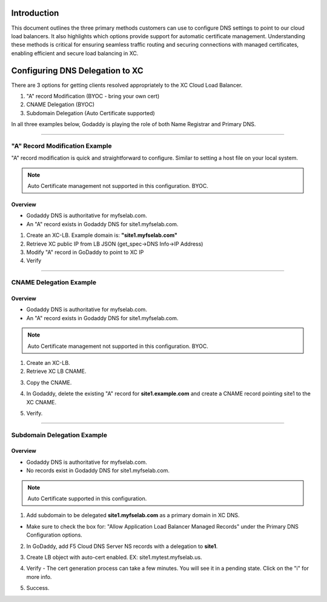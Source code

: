 .. title:: Configuring DNS for XC Load Balancer

.. meta::
   :description: Configuring DNS Options for XC LB Services
   :keywords: F5, Distributed Cloud, XC, DNS, LB, AutoCert
   :category: Field-Sourced-Content
   :sub-category: how-to
   :author: Brad Scherer
   
.. _lb-dns-config:

Introduction
================================

This document outlines the three primary methods customers can use to configure DNS settings to point to our cloud load balancers. 
It also highlights which options provide support for automatic certificate management. 
Understanding these methods is critical for ensuring seamless traffic routing and securing connections with managed certificates, enabling efficient and secure load balancing in XC.

Configuring DNS Delegation to XC
================================

There are 3 options for getting clients resolved appropriately to the XC Cloud Load Balancer.

1. "A" record Modification (BYOC - bring your own cert)
2. CNAME Delegation (BYOC)
3. Subdomain Delegation (Auto Certificate supported)

In all three examples below, Godaddy is playing the role of both Name Registrar and Primary DNS.

################################################################################

"A" Record Modification Example
-------------------------------

"A" record modification is quick and straightforward to configure. Similar to setting a host file on your local system.

.. note:: Auto Certificate management not supported in this configuration. BYOC.

Overview
~~~~~~~~

- Godaddy DNS is authoritative for myfselab.com.
- An "A" record exists in Godaddy DNS for site1.myfselab.com.

.. image:: ./images/dober-man/site1.png
   :alt: site1.myfselab.com DNS

1. Create an XC-LB. Example domain is: **"site1.myfselab.com"**
2. Retrieve XC public IP from LB JSON (get_spec->DNS Info->IP Address)
3. Modify "A" record in GoDaddy to point to XC IP
4. Verify

.. image:: ./images/dober-man/site1a.png
   :alt: site1 New "A" Record

################################################################################

CNAME Delegation Example
------------------------

Overview
~~~~~~~~

- Godaddy DNS is authoritative for myfselab.com.
- An "A" record exists in Godaddy DNS for site1.myfselab.com.

.. note:: Auto Certificate management not supported in this configuration. BYOC.

1. Create an XC-LB.
2. Retrieve XC LB CNAME.

.. image:: ./images/dober-man/site1-cname.png
   :alt: site1 - Retrieve XC CNAME

3. Copy the CNAME.

.. image:: ./images/dober-man/cname.png
   :alt: site1 - CNAME

4. In Godaddy, delete the existing "A" record for **site1.example.com** and create a CNAME record pointing site1 to the XC CNAME.

.. image:: ./images/dober-man/gd-cname.png
   :alt: Godaddy CNAME

5. Verify.

.. image:: ./images/dober-man/cname-verify.png
   :alt: Verify CNAME

################################################################################

Subdomain Delegation Example
----------------------------

Overview
~~~~~~~~

- Godaddy DNS is authoritative for myfselab.com.
- No records exist in Godaddy DNS for site1.myfselab.com.

.. note:: Auto Certificate supported in this configuration.

1. Add subdomain to be delegated **site1.myfselab.com** as a primary domain in XC DNS.

.. image:: ./images/dober-man/zone.png
   :alt: New Zone

- Make sure to check the box for: "Allow Application Load Balancer Managed Records" under the Primary DNS Configuration options.

.. image:: ./images/dober-man/lbr.png
   :alt: Auto DNS for LB

2. In GoDaddy, add F5 Cloud DNS Server NS records with a delegation to **site1**.

.. image:: ./images/dober-man/f5ns.png
   :alt: GoDaddy DNS config

3. Create LB object with auto-cert enabled. EX: site1.mytest.myfselab.us.

.. image:: ./images/dober-man/lb.png
   :alt: HTTP LB config

4. Verify - The cert generation process can take a few minutes. You will see it in a pending state. Click on the "i" for more info.

.. image:: ./images/dober-man/pending.png
   :alt: Pending Challenge

5. Success.

.. image:: ./images/dober-man/success.png
   :alt: Success
